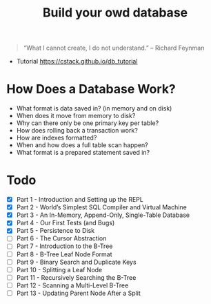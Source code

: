 #+TITLE: Build your owd database

#+begin_quote
 “What I cannot create, I do not understand.” – Richard Feynman
#+end_quote

+ Tutorial https://cstack.github.io/db_tutorial

* How Does a Database Work?
- What format is data saved in? (in memory and on disk)
- When does it move from memory to disk?
- Why can there only be one primary key per table?
- How does rolling back a transaction work?
- How are indexes formatted?
- When and how does a full table scan happen?
- What format is a prepared statement saved in?

* Todo
- [X] Part 1 - Introduction and Setting up the REPL
- [X] Part 2 - World’s Simplest SQL Compiler and Virtual Machine
- [X] Part 3 - An In-Memory, Append-Only, Single-Table Database
- [X] Part 4 - Our First Tests (and Bugs)
- [X] Part 5 - Persistence to Disk
- [ ] Part 6 - The Cursor Abstraction
- [ ] Part 7 - Introduction to the B-Tree
- [ ] Part 8 - B-Tree Leaf Node Format
- [ ] Part 9 - Binary Search and Duplicate Keys
- [ ] Part 10 - Splitting a Leaf Node
- [ ] Part 11 - Recursively Searching the B-Tree
- [ ] Part 12 - Scanning a Multi-Level B-Tree
- [ ] Part 13 - Updating Parent Node After a Split
